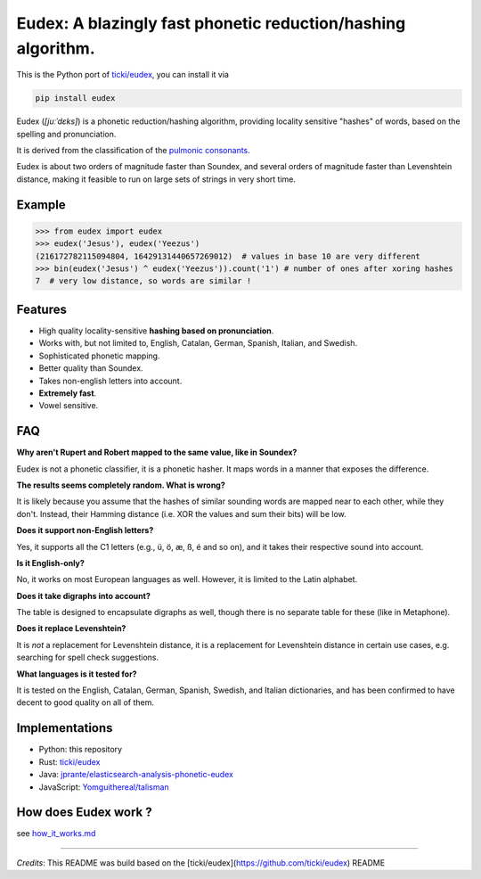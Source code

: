
Eudex: A blazingly fast phonetic reduction/hashing algorithm.
=============================================================

This is the Python port of `ticki/eudex <https://github.com/ticki/eudex>`_\ , you can install it via

.. code-block:: bash

   pip install eudex

Eudex (\ *[juːˈdɛks]*\ ) is a phonetic reduction/hashing algorithm,
providing locality sensitive "hashes" of words, based on the spelling and
pronunciation.

It is derived from the classification of the `pulmonic consonants <https://en.wikipedia.org/wiki/Pulmonic_consonant>`_.

Eudex is about two orders of magnitude faster than Soundex, and several orders
of magnitude faster than Levenshtein distance, making it feasible to run on
large sets of strings in very short time.

Example
-------

.. code-block:: python

   >>> from eudex import eudex
   >>> eudex('Jesus'), eudex('Yeezus')
   (216172782115094804, 16429131440657269012)  # values in base 10 are very different
   >>> bin(eudex('Jesus') ^ eudex('Yeezus')).count('1') # number of ones after xoring hashes
   7  # very low distance, so words are similar !

Features
--------


* High quality locality-sensitive **hashing based on pronunciation**.
* Works with, but not limited to, English, Catalan, German, Spanish, Italian,
  and Swedish.
* Sophisticated phonetic mapping.
* Better quality than Soundex.
* Takes non-english letters into account.
* **Extremely fast**.
* Vowel sensitive.

FAQ
---

**Why aren't Rupert and Robert mapped to the same value, like in Soundex?**

Eudex is not a phonetic classifier, it is a phonetic hasher. It maps words in a
manner that exposes the difference.

**The results seems completely random. What is wrong?**

It is likely because you assume that the hashes of similar sounding words are mapped near to each
other, while they don't. Instead, their Hamming distance (i.e. XOR the values
and sum their bits) will be low.

**Does it support non-English letters?**

Yes, it supports all the C1 letters (e.g., ü, ö, æ, ß, é and so on), and it takes their respective sound into
account.

**Is it English-only?**

No, it works on most European languages as well. However, it is limited to the Latin alphabet.

**Does it take digraphs into account?**

The table is designed to encapsulate digraphs as well, though there is no separate table for these (like in
Metaphone).

**Does it replace Levenshtein?**

It is *not* a replacement for Levenshtein distance, it is a replacement for Levenshtein distance in certain use cases,
e.g. searching for spell check suggestions.

**What languages is it tested for?**

It is tested on the English, Catalan, German, Spanish, Swedish, and Italian dictionaries, and has been confirmed to have decent to good quality on all of them.

Implementations
---------------


* Python: this repository
* Rust: `ticki/eudex <https://github.com/ticki/eudex>`_
* Java: `jprante/elasticsearch-analysis-phonetic-eudex <https://github.com/jprante/elasticsearch-analysis-phonetic-eudex>`_
* JavaScript: `Yomguithereal/talisman <https://github.com/Yomguithereal/talisman/blob/master/src/phonetics/eudex.js>`_

How does Eudex work ?
---------------------

see `how_it_works.md <how_it_works.md>`_

----

`Credits`: This README was build based on the [ticki/eudex](https://github.com/ticki/eudex) README
